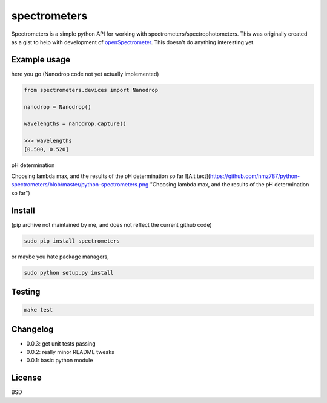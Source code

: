spectrometers
~~~~~~~~~~~~~~~

Spectrometers is a simple python API for working with
spectrometers/spectrophotometers. This was originally created as a gist to help
with development of `openSpectrometer`_. This doesn't do anything interesting
yet.

.. _`openSpectrometer`: http://openspectrometer.com/

Example usage
----------

here you go (Nanodrop code not yet actually implemented)

.. code-block:: python

    from spectrometers.devices import Nanodrop

    nanodrop = Nanodrop()

    wavelengths = nanodrop.capture()

    >>> wavelengths
    [0.500, 0.520]


pH determination

.. code-block:: python
    import spectrometers
    spectrometers.calculate_pH("./examples/pH_experiment_data/pH_experiment_config.txt")

    
    >>>acid lambda max: 445
    >>>acid absorbance: 0.260324
    >>>base absorbance: 0.0559506333333
    >>>buffer absorbance0.157026333333
    >>>base lambda max: 613
    >>>acid absorbance: 0.0142135
    >>>base absorbance: 0.563308666667
    >>>buffer absorbance0.282933333333

Choosing lambda max, and the results of the pH determination so far
![Alt text](https://github.com/nmz787/python-spectrometers/blob/master/python-spectrometers.png "Choosing lambda max, and the results of the pH determination so far")

Install
----------
(pip archive not maintained by me, and does not reflect the current github code)

.. code-block:: bash

    sudo pip install spectrometers

or maybe you hate package managers,

.. code-block:: bash

    sudo python setup.py install

Testing
----------

.. code-block:: bash

    make test

Changelog
----------

* 0.0.3: get unit tests passing

* 0.0.2: really minor README tweaks

* 0.0.1: basic python module

License
----------

BSD
